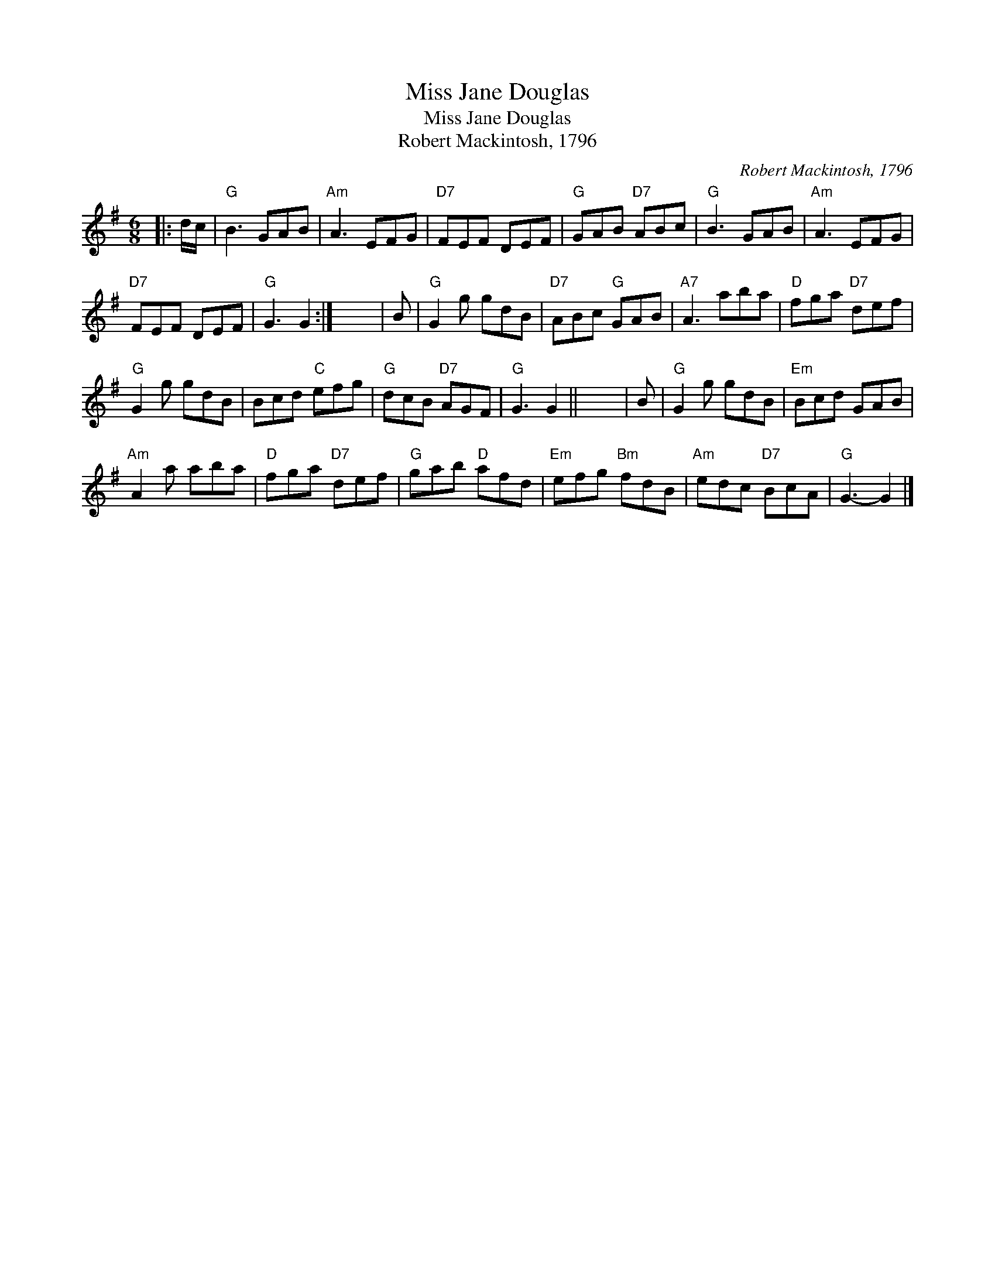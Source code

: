 X:1
T:Miss Jane Douglas
T:Miss Jane Douglas
T:Robert Mackintosh, 1796
C:Robert Mackintosh, 1796
L:1/8
M:6/8
K:G
V:1 treble 
V:1
|: d/c/ |"G" B3 GAB |"Am" A3 EFG |"D7" FEF DEF |"G" GAB"D7" ABc |"G" B3 GAB |"Am" A3 EFG | %7
"D7" FEF DEF |"G" G3 G2 :| x6 | B |"G" G2 g gdB |"D7" ABc"G" GAB |"A7" A3 aba |"D" fga"D7" def | %15
"G" G2 g gdB | Bcd"C" efg |"G" dcB"D7" AGF |"G" G3 G2 || x6 | B |"G" G2 g gdB |"Em" Bcd GAB | %23
"Am" A2 a aba |"D" fga"D7" def |"G" gab"D" afd |"Em" efg"Bm" fdB |"Am" edc"D7" BcA |"G" G3- G2 |] %29

